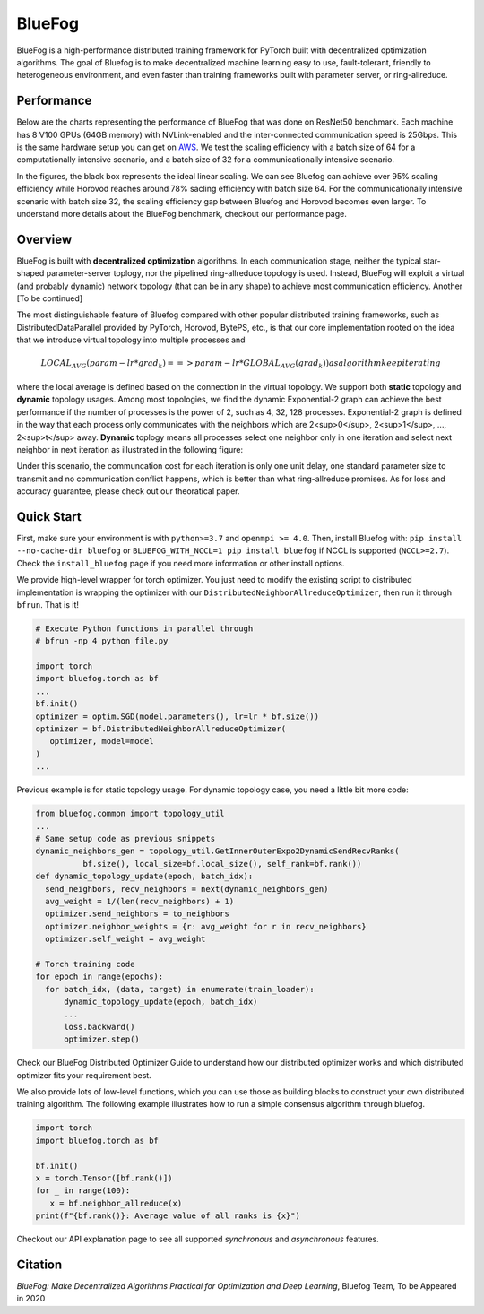 BlueFog
=======

.. image:: https://travis-ci.com/Bluefog-Lib/bluefog.svg?branch=master
    :target: https://travis-ci.com/Bluefog-Lib/bluefog

.. image:: https://img.shields.io/badge/License-Apache%202.0-blue.svg
    :target: https://img.shields.io/badge/License-Apache%202.0-blue.svg
    :alt: License

.. image:: https://img.shields.io/badge/contributions-welcome-brightgreen.svg?style=flat
    :target: https://img.shields.io/badge/contributions-welcome-brightgreen.svg?style=flat
    
.. raw:: html

    <p align="center"><img src="https://user-images.githubusercontent.com/65107588/82258821-62d66b80-990f-11ea-9393-bf5456af67e6.png" alt="Logo" width="450"/></p>
    
BlueFog is a high-performance distributed training framework for PyTorch built with decentralized optimization algorithms. The goal of Bluefog is to make decentralized machine learning easy to use, fault-tolerant, friendly to heterogeneous environment, and even faster than training frameworks built with parameter server, or ring-allreduce.

Performance
-----------
Below are the charts representing the performance of BlueFog that was done on ResNet50 benchmark. Each machine has 8 V100 GPUs (64GB memory) with NVLink-enabled and the inter-connected communication speed is 25Gbps. This is the same hardware setup you can get on AWS_. We test the scaling efficiency with a batch size of 64 for a computationally intensive scenario, and a batch size of 32 for a communicationally intensive scenario.

.. raw:: html

    <p align="center"><img src="https://user-images.githubusercontent.com/16711681/97819514-cf46ec00-1c5d-11eb-933e-459783d974a6.png" alt="Benchmark 1" width="400"/><img src="https://user-images.githubusercontent.com/16711681/97819502-c6eeb100-1c5d-11eb-9930-065cdd48818d.png" alt="Benchmark 2" width="400"/></p>

In the figures, the black box represents the ideal linear scaling. We can see Bluefog can achieve over 95% scaling efficiency while Horovod reaches around 78% sacling efficiency with batch size 64. For the communicationally intensive scenario with batch size 32, the scaling efficiency gap between Bluefog and Horovod becomes even larger. To 
understand more details about the BlueFog benchmark, checkout our performance page.

Overview
--------
BlueFog is built with **decentralized optimization** algorithms. In each communication stage, neither the typical star-shaped parameter-server toplogy, nor the pipelined ring-allreduce topology is used. Instead, BlueFog will exploit a virtual (and probably dynamic) network topology (that can be in any shape) to achieve most communication efficiency. Another [To be continued]

The most distinguishable feature of Bluefog compared with other popular distributed training frameworks, such as 
DistributedDataParallel provided by PyTorch, Horovod, BytePS, etc., is that our core implementation rooted on the idea
that we introduce virtual topology into multiple processes and 

.. math::

     LOCAL_AVG(param - lr*grad_{k}) ==> param - lr*GLOBAL_AVG(grad_{k})) as algorithm keep iterating

where the local average is defined based on the connection in the virtual topology. We support both **static** topology
and **dynamic** topology usages. Among most topologies, we find the dynamic Exponential-2 graph can achieve the best performance
if the number of processes is the power of 2, such as 4, 32, 128 processes. Exponential-2 graph is defined in the way that each process only 
communicates with the neighbors which are  2<sup>0</sup>, 2<sup>1</sup>, ..., 2<sup>t</sup> away. **Dynamic** toplogy means all processes select
one neighbor only in one iteration and select next neighbor in next iteration as illustrated in the following figure:

.. raw:: html

    <p align="center"><img src="https://user-images.githubusercontent.com/16711681/97928035-04654400-1d1b-11eb-91d2-2da890b4522e.png" alt="one-peer-exp2" width="650"/></p>

Under this scenario, the communcation cost for each iteration is only one unit delay, one standard parameter size to transmit and no communication conflict happens, which
is better than what ring-allreduce promises. As for loss and accuracy guarantee, please check out our theoratical paper.

Quick Start
-----------

First, make sure your environment is with ``python>=3.7`` and ``openmpi >= 4.0``.
Then, install Bluefog with: ``pip install --no-cache-dir bluefog`` or
``BLUEFOG_WITH_NCCL=1 pip install bluefog`` if NCCL is supported (``NCCL>=2.7``). Check
the ``install_bluefog`` page if you need more information or other install options.

We provide high-level wrapper for torch optimizer. You just need to modify
the existing script to distributed implementation is wrapping the optimizer
with our ``DistributedNeighborAllreduceOptimizer``,
then run it through ``bfrun``. That is it!

.. code-block:: python

   # Execute Python functions in parallel through
   # bfrun -np 4 python file.py

   import torch 
   import bluefog.torch as bf
   ...
   bf.init()
   optimizer = optim.SGD(model.parameters(), lr=lr * bf.size())
   optimizer = bf.DistributedNeighborAllreduceOptimizer(
      optimizer, model=model
   )
   ...
Previous example is for static topology usage. For dynamic topology case, you need a little bit
more code:

.. code-block:: python
   
  from bluefog.common import topology_util
  ...
  # Same setup code as previous snippets
  dynamic_neighbors_gen = topology_util.GetInnerOuterExpo2DynamicSendRecvRanks(
            bf.size(), local_size=bf.local_size(), self_rank=bf.rank())
  def dynamic_topology_update(epoch, batch_idx):
    send_neighbors, recv_neighbors = next(dynamic_neighbors_gen)
    avg_weight = 1/(len(recv_neighbors) + 1)
    optimizer.send_neighbors = to_neighbors
    optimizer.neighbor_weights = {r: avg_weight for r in recv_neighbors}
    optimizer.self_weight = avg_weight

  # Torch training code
  for epoch in range(epochs):
    for batch_idx, (data, target) in enumerate(train_loader):
        dynamic_topology_update(epoch, batch_idx)
        ...
        loss.backward()
        optimizer.step()

Check our BlueFog Distributed Optimizer Guide to understand how our distributed optimizer 
works and which distributed optimizer fits your requirement best.

We also provide lots of low-level functions, which you can use those as building
blocks to construct your own distributed training algorithm. The following example
illustrates how to run a simple consensus algorithm through bluefog.

.. code-block:: python

   import torch
   import bluefog.torch as bf

   bf.init()
   x = torch.Tensor([bf.rank()])
   for _ in range(100):
      x = bf.neighbor_allreduce(x)
   print(f"{bf.rank()}: Average value of all ranks is {x}")

Checkout our API explanation page to see all supported *synchronous* and *asynchronous* features.


Citation
--------
*BlueFog: Make Decentralized Algorithms Practical for Optimization and Deep Learning*, Bluefog Team, To be Appeared in 2020

.. _AWS: https://aws.amazon.com/about-aws/whats-new/2018/12/introducing-amazon-ec2-p3dn-instances-our-most-powerful-gpu-instance-yet/
